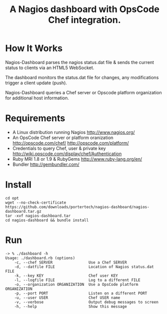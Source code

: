 #+TITLE: A Nagios dashboard with OpsCode Chef integration.
#+Options: num:nil
#+STARTUP: odd
#+Style: <style> h1,h2,h3 {font-family: arial, helvetica, sans-serif} </style>

* How It Works
  Nagios-Dashboard parses the nagios status.dat file & sends the current status to clients via an HTML5 WebSocket.

  The dashboard monitors the status.dat file for changes, any modifications trigger a client update (push).

  Nagios-Dashboard queries a Chef server or Opscode platform organization for additional host information.

* Requirements
  - A Linux distribution running Nagios http://www.nagios.org/
  - An OpsCode Chef server or platform oranization http://opscode.com/chef/ http://opscode.com/platform/
  - Credentials to query Chef, user & private key http://wiki.opscode.com/display/chef/Authentication
  - Ruby MRI 1.8 or 1.9 & RubyGems http://www.ruby-lang.org/en/
  - Bundler http://gembundler.com/

* Install
  : cd opt
  : wget --no-check-certificate https://github.com/downloads/portertech/nagios-dashboard/nagios-dashboard.tar.gz
  : tar -xvf nagios-dashboard.tar
  : cd nagios-dashboard && bundle install

* Run
  : -> % ./dashboard -h
  : Usage: ./dashboard.rb (options)
  :     -c, --chef SERVER                Use a Chef SERVER
  :     -d, --datfile FILE               Location of Nagios status.dat FILE
  :     -k, --key KEY                    Chef user KEY
  :     -l, --logfile FILE               Log to a different FILE
  :     -o, --organization ORGANIZATION  Use a OpsCode platform ORGANIZATION
  :     -p, --port PORT                  Listen on a different PORT
  :     -u, --user USER                  Chef USER name
  :     -v, --verbose                    Output debug messages to screen
  :     -h, --help                       Show this message
